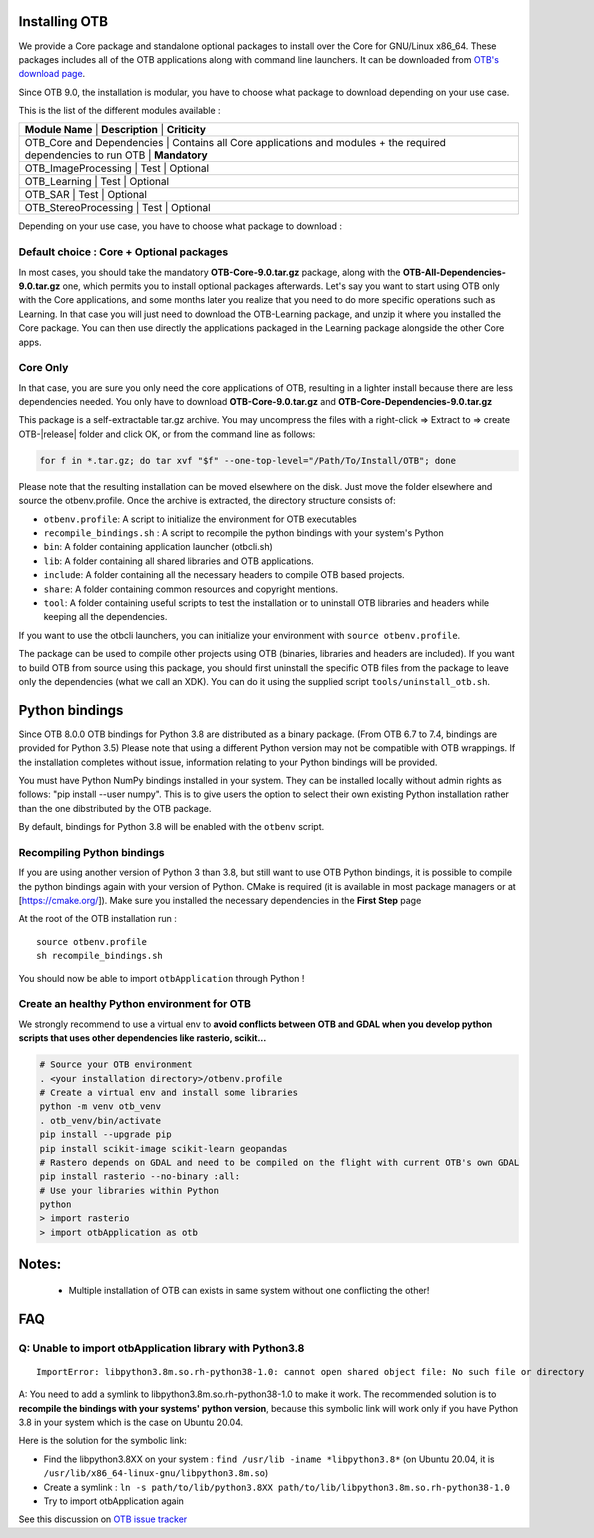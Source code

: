 Installing OTB
~~~~~~~~~~~~~~

We provide a Core package and standalone optional packages to install over the Core for GNU/Linux x86_64. These packages includes
all of the OTB applications along with command line launchers.
It can be downloaded from `OTB's download page
<https://www.orfeo-toolbox.org/download>`__.

Since OTB 9.0, the installation is modular, you have to choose what package to download depending on your use case.

This is the list of the different modules available :

+-----------------------------------------------------------------------------------------------------------------------------------------+
| **Module Name**           | **Description**                                                                     | **Criticity**         |
+-----------------------------------------------------------------------------------------------------------------------------------------+
| OTB_Core and Dependencies | Contains all Core applications and modules + the required dependencies to run OTB   | **Mandatory**         |
+-----------------------------------------------------------------------------------------------------------------------------------------+
| OTB_ImageProcessing       | Test                                                                                | Optional              |
+-----------------------------------------------------------------------------------------------------------------------------------------+
| OTB_Learning              | Test                                                                                | Optional              |
+-----------------------------------------------------------------------------------------------------------------------------------------+
| OTB_SAR                   | Test                                                                                | Optional              |
+-----------------------------------------------------------------------------------------------------------------------------------------+
| OTB_StereoProcessing      | Test                                                                                | Optional              |
+-----------------------------------------------------------------------------------------------------------------------------------------+

Depending on your use case, you have to choose what package to download :

Default choice : Core + Optional packages 
++++++++++++++++++++++++++++++++++++++++++

In most cases, you should take the mandatory **OTB-Core-9.0.tar.gz** package, along with the **OTB-All-Dependencies-9.0.tar.gz** one, which permits you
to install optional packages afterwards. Let's say you want to start using OTB only with the Core applications, and some months later
you realize that you need to do more specific operations such as Learning. 
In that case you will just need to download the OTB-Learning package, and unzip it where you installed the Core package. 
You can then use directly the applications packaged in the Learning package alongside the other Core apps.

Core Only
+++++++++

In that case, you are sure you only need the core applications of OTB, resulting in a lighter install because there are less dependencies needed.
You only have to download **OTB-Core-9.0.tar.gz** and **OTB-Core-Dependencies-9.0.tar.gz**


This package is a self-extractable tar.gz archive. You may uncompress the files with a
right-click => Extract to => create OTB-|release| folder and click OK, or from the command line as follows:

.. code-block:: bash

   for f in *.tar.gz; do tar xvf "$f" --one-top-level="/Path/To/Install/OTB"; done

Please note that the resulting installation can be moved elsewhere on the disk. Just move the folder
elsewhere and source the otbenv.profile.
Once the archive is extracted, the directory structure consists of:

-  ``otbenv.profile``: A script to initialize the environment for OTB
   executables

- ``recompile_bindings.sh`` : A script to recompile the python bindings with your system's Python

-  ``bin``: A folder containing application launcher (otbcli.sh)

-  ``lib``: A folder containing all shared libraries and OTB
   applications.

-  ``include``: A folder containing all the necessary headers to compile OTB
   based projects.

-  ``share``: A folder containing common resources and copyright
   mentions.

-  ``tool``: A folder containing useful scripts to test the installation or
   to uninstall OTB libraries and headers while keeping all the dependencies.

If you want to use the otbcli launchers, you can initialize your
environment with ``source otbenv.profile``.

The package can be used to compile other projects using OTB (binaries, libraries
and headers are included). If you want to build OTB from source using this
package, you should first uninstall the specific OTB files from the package to
leave only the dependencies (what we call an XDK). You can do it using the
supplied script ``tools/uninstall_otb.sh``.

Python bindings
~~~~~~~~~~~~~~~

Since OTB 8.0.0 OTB bindings for Python 3.8 are distributed as a binary
package. (From OTB 6.7 to 7.4, bindings are provided for Python 3.5)
Please note that using a different Python version may not be compatible with
OTB wrappings. If the installation completes
without issue, information relating to your Python bindings will be provided. 

You must have Python NumPy bindings installed in your system. They can be installed locally
without admin rights as follows: "pip install --user numpy". This is to give users the option 
to select their own existing Python installation rather than the one dibstributed by the OTB package.

By default, bindings for Python 3.8 will be enabled with the ``otbenv`` script.

Recompiling Python bindings
+++++++++++++++++++++++++++

If you are using another version of Python 3 than 3.8, but still want to use OTB Python bindings, it is possible
to compile the python bindings again with your version of Python. CMake is required (it is available in most package
managers or at [https://cmake.org/]). Make sure you installed the necessary dependencies in the **First Step** page

At the root of the OTB installation run :

.. parsed-literal::

    source otbenv.profile 
    sh recompile_bindings.sh

You should now be able to import ``otbApplication`` through Python !

Create an healthy Python environment for OTB
++++++++++++++++++++++++++++++++++++++++++++

We strongly recommend to use a virtual env to **avoid conflicts between OTB and GDAL when you develop python scripts that uses other dependencies like rasterio, scikit...**

.. code-block:: bash

   # Source your OTB environment
   . <your installation directory>/otbenv.profile
   # Create a virtual env and install some libraries
   python -m venv otb_venv
   . otb_venv/bin/activate
   pip install --upgrade pip
   pip install scikit-image scikit-learn geopandas 
   # Rastero depends on GDAL and need to be compiled on the flight with current OTB's own GDAL
   pip install rasterio --no-binary :all:
   # Use your libraries within Python
   python
   > import rasterio
   > import otbApplication as otb


Notes:
~~~~~~
   - Multiple installation of OTB can exists in same system without one conflicting the other!

FAQ
~~~

Q: Unable to import otbApplication library with Python3.8
+++++++++++++++++++++++++++++++++++++++++++++++++++++++++

::

   ImportError: libpython3.8m.so.rh-python38-1.0: cannot open shared object file: No such file or directory

A: You need to add a symlink to libpython3.8m.so.rh-python38-1.0 to make it work. 
The recommended solution is to **recompile the bindings with your systems' python version**, because this symbolic link will work only
if you have Python 3.8 in your system which is the case on Ubuntu 20.04.

Here is the solution for the symbolic link:

- Find the libpython3.8XX on your system : ``find /usr/lib -iname *libpython3.8*``
  (on Ubuntu 20.04, it is ``/usr/lib/x86_64-linux-gnu/libpython3.8m.so``)
- Create a symlink : ``ln -s path/to/lib/python3.8XX path/to/lib/libpython3.8m.so.rh-python38-1.0``
- Try to import otbApplication again

See this discussion on `OTB issue tracker <https://gitlab.orfeo-toolbox.org/orfeotoolbox/otb/issues/1540#note_67864>`_

